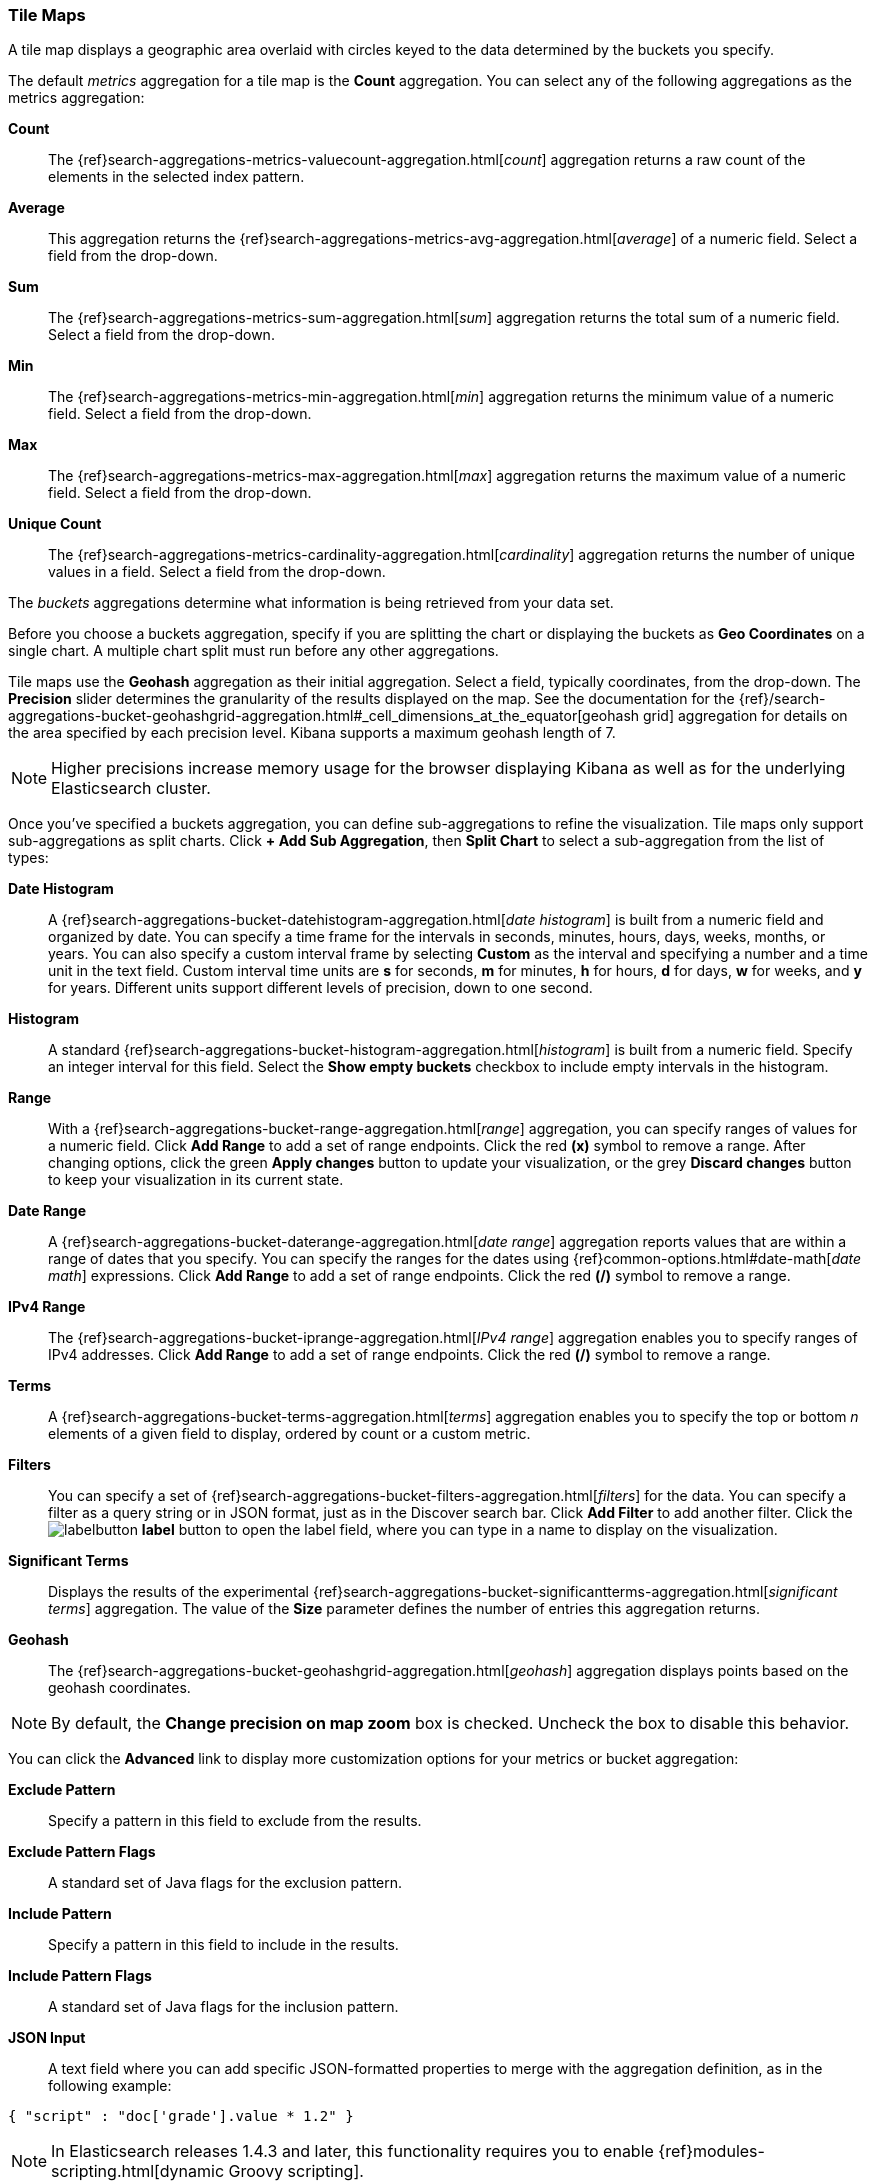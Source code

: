 [[tilemap]]
=== Tile Maps

A tile map displays a geographic area overlaid with circles keyed to the data determined by the buckets you specify.

The default _metrics_ aggregation for a tile map is the *Count* aggregation. You can select any of the following 
aggregations as the metrics aggregation:

*Count*:: The {ref}search-aggregations-metrics-valuecount-aggregation.html[_count_] aggregation returns a raw count of 
the elements in the selected index pattern.
*Average*:: This aggregation returns the {ref}search-aggregations-metrics-avg-aggregation.html[_average_] of a numeric 
field. Select a field from the drop-down.
*Sum*:: The {ref}search-aggregations-metrics-sum-aggregation.html[_sum_] aggregation returns the total sum of a numeric 
field. Select a field from the drop-down.
*Min*:: The {ref}search-aggregations-metrics-min-aggregation.html[_min_] aggregation returns the minimum value of a 
numeric field. Select a field from the drop-down.
*Max*:: The {ref}search-aggregations-metrics-max-aggregation.html[_max_] aggregation returns the maximum value of a 
numeric field. Select a field from the drop-down.
*Unique Count*:: The {ref}search-aggregations-metrics-cardinality-aggregation.html[_cardinality_] aggregation returns 
the number of unique values in a field. Select a field from the drop-down.

The _buckets_ aggregations determine what information is being retrieved from your data set.

Before you choose a buckets aggregation, specify if you are splitting the chart or displaying the buckets as *Geo 
Coordinates* on a single chart. A multiple chart split must run before any other aggregations.

Tile maps use the *Geohash* aggregation as their initial aggregation. Select a field, typically coordinates, from the
drop-down. The *Precision* slider determines the granularity of the results displayed on the map. See the documentation 
for the {ref}/search-aggregations-bucket-geohashgrid-aggregation.html#_cell_dimensions_at_the_equator[geohash grid] 
aggregation for details on the area specified by each precision level. Kibana supports a maximum geohash length of 7.

NOTE: Higher precisions increase memory usage for the browser displaying Kibana as well as for the underlying 
Elasticsearch cluster.

Once you've specified a buckets aggregation, you can define sub-aggregations to refine the visualization. Tile maps 
only support sub-aggregations as split charts. Click *+ Add Sub Aggregation*, then *Split Chart* to select a 
sub-aggregation from the list of types:

*Date Histogram*:: A {ref}search-aggregations-bucket-datehistogram-aggregation.html[_date histogram_] is built from a 
numeric field and organized by date. You can specify a time frame for the intervals in seconds, minutes, hours, days, 
weeks, months, or years. You can also specify a custom interval frame by selecting *Custom* as the interval and 
specifying a number and a time unit in the text field. Custom interval time units are *s* for seconds, *m* for minutes, 
*h* for hours, *d* for days, *w* for weeks, and *y* for years. Different units support different levels of precision, 
down to one second.
*Histogram*:: A standard {ref}search-aggregations-bucket-histogram-aggregation.html[_histogram_] is built from a 
numeric field. Specify an integer interval for this field. Select the *Show empty buckets* checkbox to include empty 
intervals in the histogram.
*Range*:: With a {ref}search-aggregations-bucket-range-aggregation.html[_range_] aggregation, you can specify ranges 
of values for a numeric field. Click *Add Range* to add a set of range endpoints. Click the red *(x)* symbol to remove 
a range.
After changing options, click the green *Apply changes* button to update your visualization, or the grey *Discard 
changes* button to keep your visualization in its current state.
*Date Range*:: A {ref}search-aggregations-bucket-daterange-aggregation.html[_date range_] aggregation reports values 
that are within a range of dates that you specify. You can specify the ranges for the dates using 
{ref}common-options.html#date-math[_date math_] expressions. Click *Add Range* to add a set of range endpoints. 
Click the red *(/)* symbol to remove a range.
*IPv4 Range*:: The {ref}search-aggregations-bucket-iprange-aggregation.html[_IPv4 range_] aggregation enables you to
specify ranges of IPv4 addresses. Click *Add Range* to add a set of range endpoints. Click the red *(/)* symbol to 
remove a range.
*Terms*:: A {ref}search-aggregations-bucket-terms-aggregation.html[_terms_] aggregation enables you to specify the top 
or bottom _n_ elements of a  given field to display, ordered by count or a custom metric.
*Filters*:: You can specify a set of {ref}search-aggregations-bucket-filters-aggregation.html[_filters_] for the data. 
You can specify a filter as a query string or in JSON format, just as in the Discover search bar. Click *Add Filter* to 
add another filter. Click the image:images/labelbutton.png[] *label* button to open the label field, where you can type 
in a name to display on the visualization.
*Significant Terms*:: Displays the results of the experimental 
{ref}search-aggregations-bucket-significantterms-aggregation.html[_significant terms_] aggregation. The value of the 
*Size* parameter defines the number of entries this aggregation returns.
*Geohash*:: The {ref}search-aggregations-bucket-geohashgrid-aggregation.html[_geohash_] aggregation displays points 
based on the geohash coordinates.

NOTE: By default, the *Change precision on map zoom* box is checked. Uncheck the box to disable this behavior.

You can click the *Advanced* link to display more customization options for your metrics or bucket aggregation:

*Exclude Pattern*:: Specify a pattern in this field to exclude from the results.
*Exclude Pattern Flags*:: A standard set of Java flags for the exclusion pattern.
*Include Pattern*:: Specify a pattern in this field to include in the results.
*Include Pattern Flags*:: A standard set of Java flags for the inclusion pattern.
*JSON Input*:: A text field where you can add specific JSON-formatted properties to merge with the aggregation 
definition, as in the following example:

[source,shell]
{ "script" : "doc['grade'].value * 1.2" }

NOTE: In Elasticsearch releases 1.4.3 and later, this functionality requires you to enable 
{ref}modules-scripting.html[dynamic Groovy scripting].

The availability of these options varies depending on the aggregation you choose.

Select the *Options* tab to change the following aspects of the chart:

*Map type*:: Select one of the following options from the drop-down.
*_Scaled Circle Markers_*:: Scale the size of the markers based on the metric aggregation's value.
*_Shaded Circle Markers_*:: Displays the markers with different shades based on the metric aggregation's value.
*_Shaded Geohash Grid_*:: Displays the rectangular cells of the geohash grid instead of circular markers, with different 
shades based on the metric aggregation's value.
*_Heatmap_*:: A heat map applies blurring to the circle markers and applies shading based on the amount of overlap. 
Heatmaps have the following options:

* *Radius*: Sets the size of the individual heatmap dots.
* *Blur*: Sets the amount of blurring for the heatmap dots.
* *Maximum zoom*: Tilemaps in Kibana support 18 zoom levels. This slider defines the maximum zoom level at which the 
heatmap dots appear at full intensity.
* *Minimum opacity*: Sets the opacity cutoff for the dots.
* *Show Tooltip*: Check this box to have a tooltip with the values for a given dot when the cursor is on that dot.

*Desaturate map tiles*:: Desaturate the map's color in order to make the markers stand out more clearly.
*WMS compliant map server*:: Check this box to enable the use of a third-party mapping service that complies with the Web
Map Service (WMS) standard. Specify the following elements:

* *WMS url*: The URL for the WMS map service.
* *WMS layers*: A comma-separated list of the layers to use in this visualization. Each map server provides its own list of
layers.
* *WMS version*: The WMS version used by this map service.
* *WMS format*: The image format used by this map service. The two most common formats are `image/png` and `image/jpeg`.
* *WMS attribution*: An optional, user-defined string that identifies the map source. Maps display the attribution string 
in the lower right corner.
* *WMS styles*: A comma-separated list of the styles to use in this visualization. Each map server provides its own styling 
options.

After changing options, click the green *Apply changes* button to update your visualization, or the grey *Discard 
changes* button to keep your visualization in its current state.

[float]
[[navigating-map]]
==== Navigating the Map
Once your tilemap visualization is ready, you can explore the map in several ways:

* Click and hold anywhere on the map and move the cursor to move the map center. Hold Shift and drag a bounding box 
across the map to zoom in on the selection. 
* Click the *Zoom In/Out* image:images/viz-zoom.png[] buttons to change the zoom level manually.
* Click the *Fit Data Bounds* image:images/viz-fit-bounds.png[] button to automatically crop the map boundaries to the 
geohash buckets that have at least one result.
* Click the *Latitude/Longitude Filter* image:images/viz-lat-long-filter.png[] button, then drag a bounding box across the 
map, to create a filter for the box coordinates.
